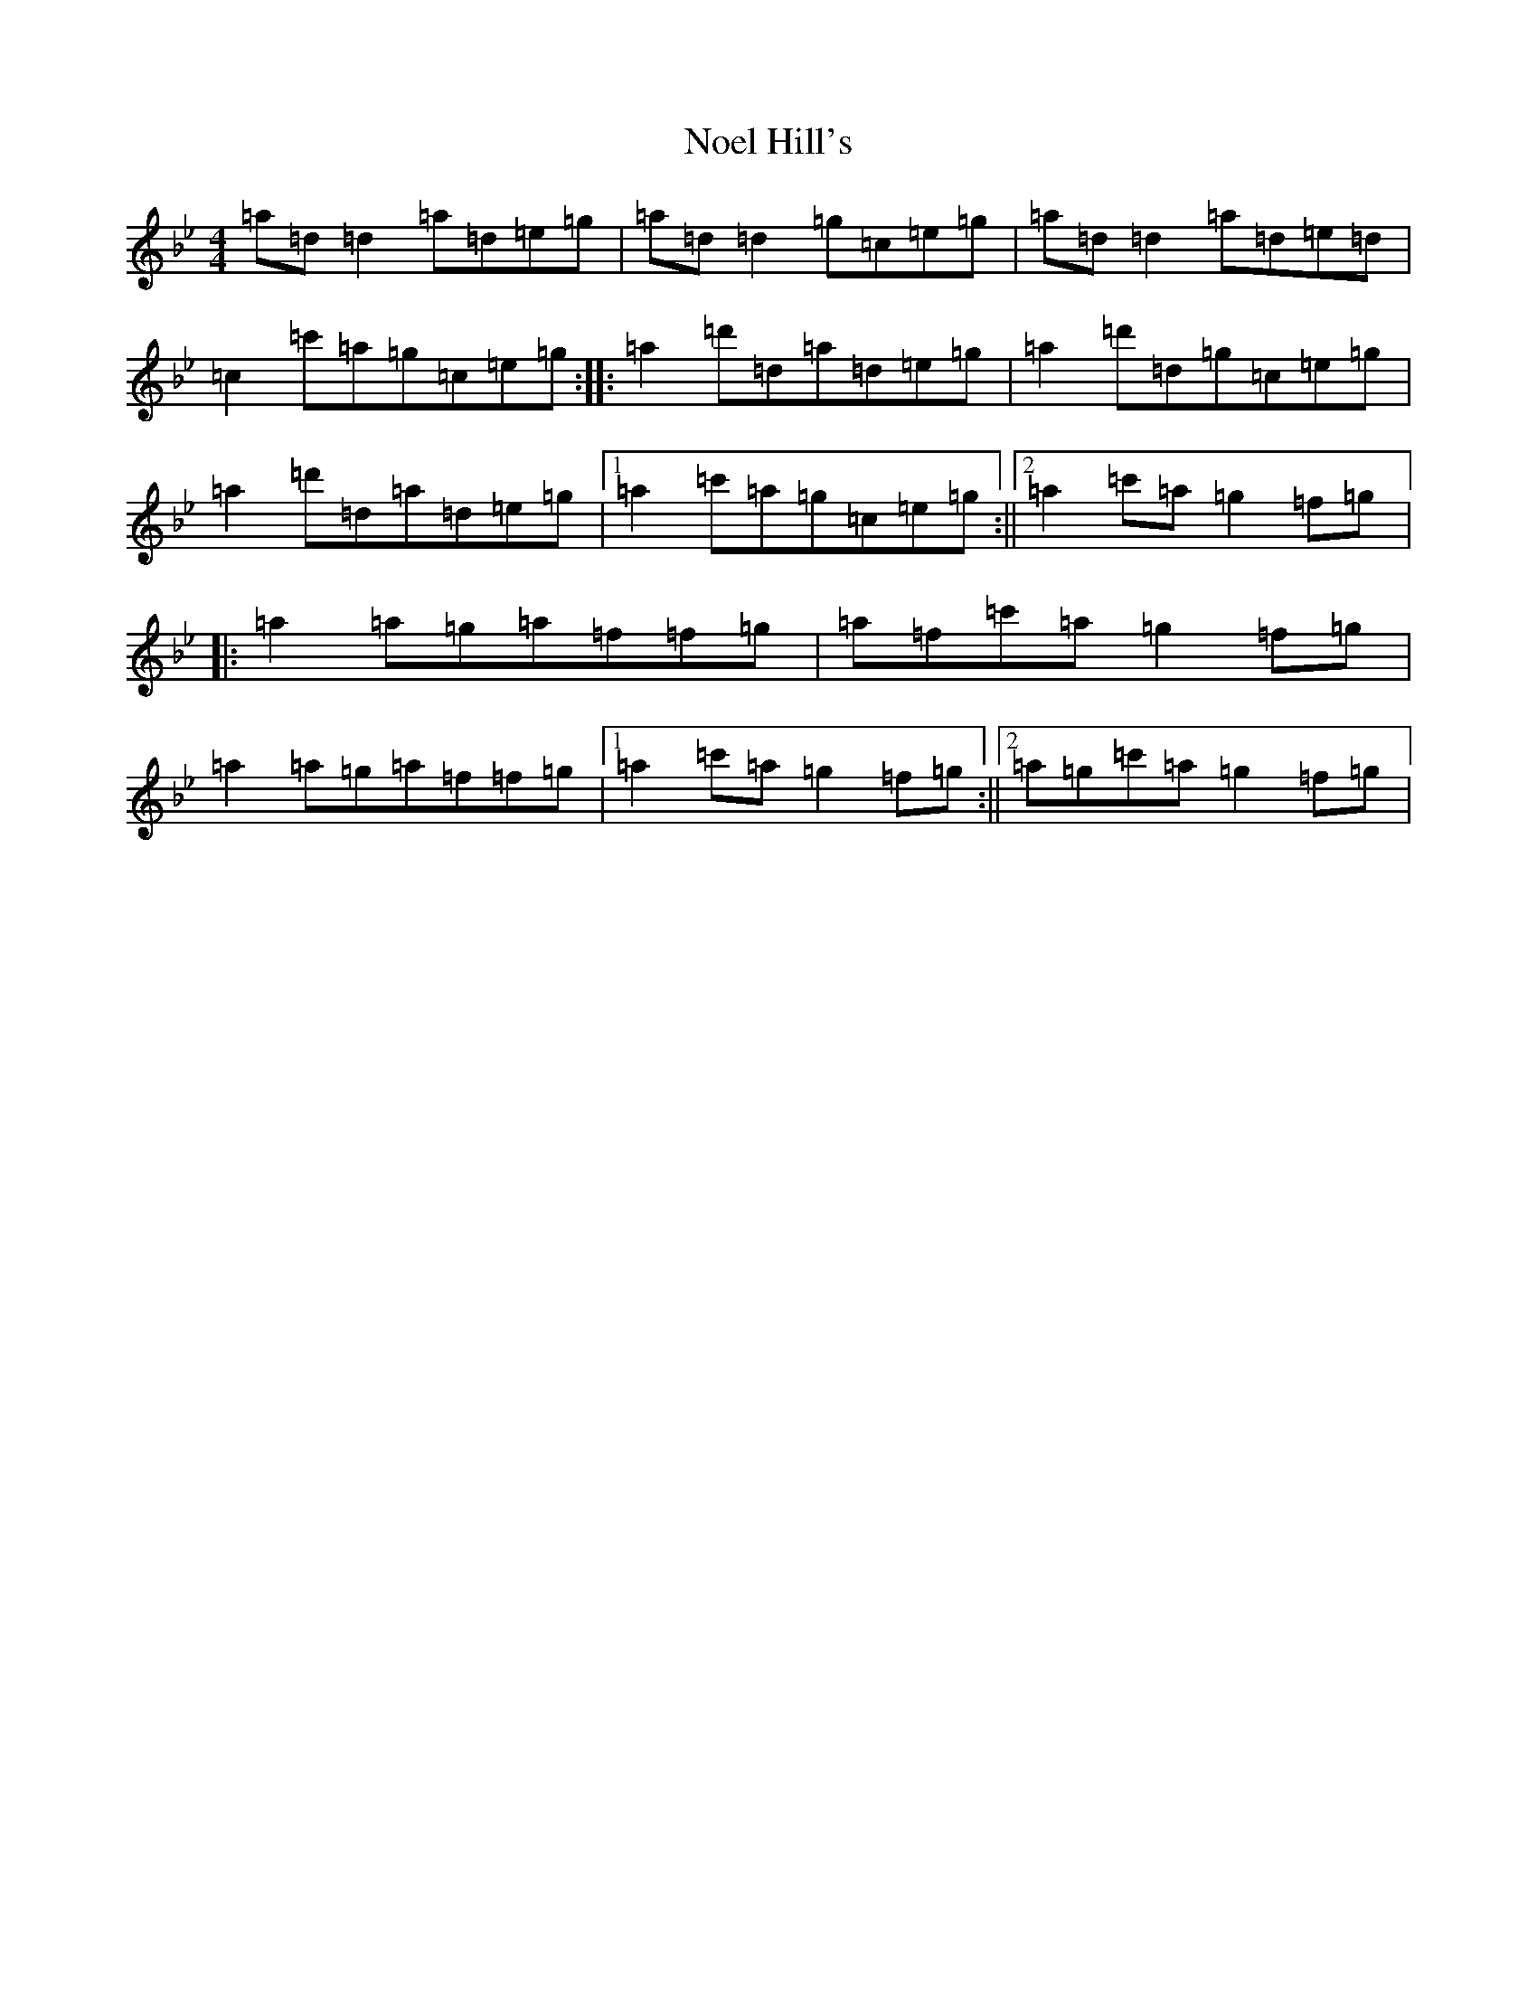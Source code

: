 X: 15571
T: Noel Hill's
S: https://thesession.org/tunes/7935#setting19201
Z: B Dorian
R: reel
M:4/4
L:1/8
K: C Dorian
=a=d=d2=a=d=e=g|=a=d=d2=g=c=e=g|=a=d=d2=a=d=e=d|=c2=c'=a=g=c=e=g:||:=a2=d'=d=a=d=e=g|=a2=d'=d=g=c=e=g|=a2=d'=d=a=d=e=g|1=a2=c'=a=g=c=e=g:||2=a2=c'=a=g2=f=g|:=a2=a=g=a=f=f=g|=a=f=c'=a=g2=f=g|=a2=a=g=a=f=f=g|1=a2=c'=a=g2=f=g:||2=a=g=c'=a=g2=f=g|